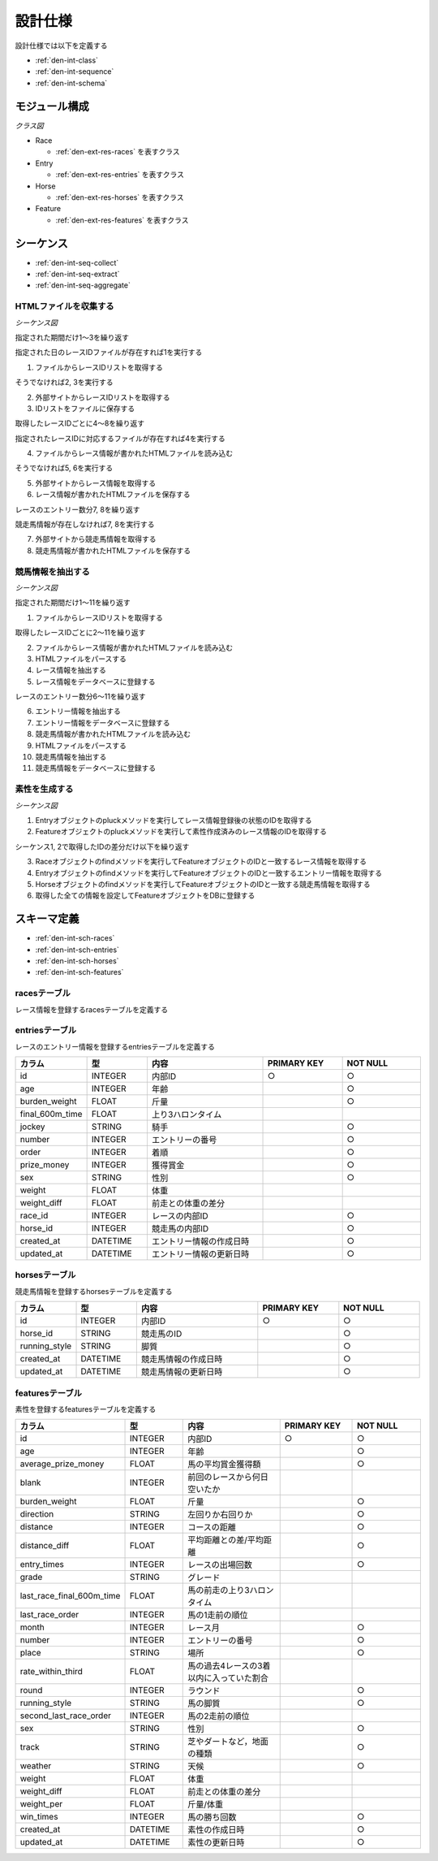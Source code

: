 設計仕様
========

設計仕様では以下を定義する

- :ref:`den-int-class`
- :ref:`den-int-sequence`
- :ref:`den-int-schema`

.. _den-int-class:

モジュール構成
--------------

*クラス図*

.. uml:: umls/class.uml

- Race

  - :ref:`den-ext-res-races` を表すクラス

- Entry

  - :ref:`den-ext-res-entries` を表すクラス

- Horse

  - :ref:`den-ext-res-horses` を表すクラス

- Feature

  - :ref:`den-ext-res-features` を表すクラス

.. _den-int-sequence:

シーケンス
----------

- :ref:`den-int-seq-collect`
- :ref:`den-int-seq-extract`
- :ref:`den-int-seq-aggregate`

.. _den-int-seq-collect:

HTMLファイルを収集する
^^^^^^^^^^^^^^^^^^^^^^

*シーケンス図*

.. uml:: umls/seq-collect.uml

指定された期間だけ1〜3を繰り返す

指定された日のレースIDファイルが存在すれば1を実行する

1. ファイルからレースIDリストを取得する

そうでなければ2, 3を実行する

2. 外部サイトからレースIDリストを取得する
3. IDリストをファイルに保存する

取得したレースIDごとに4〜8を繰り返す

指定されたレースIDに対応するファイルが存在すれば4を実行する

4. ファイルからレース情報が書かれたHTMLファイルを読み込む

そうでなければ5, 6を実行する

5. 外部サイトからレース情報を取得する
6. レース情報が書かれたHTMLファイルを保存する

レースのエントリー数分7, 8を繰り返す

競走馬情報が存在しなければ7, 8を実行する

7. 外部サイトから競走馬情報を取得する
8. 競走馬情報が書かれたHTMLファイルを保存する

.. _den-int-seq-extract:

競馬情報を抽出する
^^^^^^^^^^^^^^^^^^

*シーケンス図*

.. uml:: umls/seq-extract.uml

指定された期間だけ1〜11を繰り返す

1. ファイルからレースIDリストを取得する

取得したレースIDごとに2〜11を繰り返す

2. ファイルからレース情報が書かれたHTMLファイルを読み込む
3. HTMLファイルをパースする
4. レース情報を抽出する
5. レース情報をデータベースに登録する

レースのエントリー数分6〜11を繰り返す

6. エントリー情報を抽出する
7. エントリー情報をデータベースに登録する
8. 競走馬情報が書かれたHTMLファイルを読み込む
9. HTMLファイルをパースする
10. 競走馬情報を抽出する
11. 競走馬情報をデータベースに登録する

.. _den-int-seq-aggregate:

素性を生成する
^^^^^^^^^^^^^^

*シーケンス図*

.. uml:: umls/seq-aggregate.uml

1. Entryオブジェクトのpluckメソッドを実行してレース情報登録後の状態のIDを取得する
2. Featureオブジェクトのpluckメソッドを実行して素性作成済みのレース情報のIDを取得する

シーケンス1, 2で取得したIDの差分だけ以下を繰り返す

3. Raceオブジェクトのfindメソッドを実行してFeatureオブジェクトのIDと一致するレース情報を取得する
4. Entryオブジェクトのfindメソッドを実行してFeatureオブジェクトのIDと一致するエントリー情報を取得する
5. Horseオブジェクトのfindメソッドを実行してFeatureオブジェクトのIDと一致する競走馬情報を取得する
6. 取得した全ての情報を設定してFeatureオブジェクトをDBに登録する

.. _den-int-schema:

スキーマ定義
------------

- :ref:`den-int-sch-races`
- :ref:`den-int-sch-entries`
- :ref:`den-int-sch-horses`
- :ref:`den-int-sch-features`

.. _den-int-sch-races:

racesテーブル
^^^^^^^^^^^^^

レース情報を登録するracesテーブルを定義する

.. csv-table::
   :header: "カラム", "型", "内容", "PRIMARY KEY", "NOT NULL"
   :widths: 15, 15, 30, 20, 20

   "id", "INTEGER", "内部ID", "○", "○"
   "race_id", "STRING", "レースのID"",, "○"
   "direction", "STRING", "左回りか右回りか",,
   "distance", "INTEGER", "コースの距離",, "○"
   "grade", "STRING", "グレード",,
   "place", "STRING", "場所",, "○"
   "round", "INTEGER", "ラウンド",, "○"
   "start_time", "DATETIME", "レース日時",, "○"
   "track", "STRING", "芝やダートなど，地面の種類",, "○"
   "weather", "STRING", "天候",, "○"
   "created_at", "DATETIME", "レース情報の作成日時", "", "○"
   "updated_at", "DATETIME", "レース情報の更新日時", "", "○"

.. _den-int-sch-entries:

entriesテーブル
^^^^^^^^^^^^^^^

レースのエントリー情報を登録するentriesテーブルを定義する

.. csv-table::
   :header: "カラム", "型", "内容", "PRIMARY KEY", "NOT NULL"
   :widths: 15, 15, 30, 20, 20

   "id", "INTEGER", "内部ID", "○", "○"
   "age", "INTEGER", "年齢",, "○"
   "burden_weight", "FLOAT", "斤量",, "○"
   "final_600m_time", "FLOAT", "上り3ハロンタイム",,
   "jockey", "STRING", "騎手",, "○"
   "number", "INTEGER", "エントリーの番号",, "○"
   "order", "INTEGER", "着順",, "○"
   "prize_money", "INTEGER", "獲得賞金",, "○"
   "sex", "STRING", "性別",, "○"
   "weight", "FLOAT", "体重",,
   "weight_diff", "FLOAT", "前走との体重の差分",,
   "race_id", "INTEGER", "レースの内部ID",, "○"
   "horse_id", "INTEGER", "競走馬の内部ID",, "○"
   "created_at", "DATETIME", "エントリー情報の作成日時", "", "○"
   "updated_at", "DATETIME", "エントリー情報の更新日時", "", "○"

.. _den-int-sch-horses:

horsesテーブル
^^^^^^^^^^^^^^

競走馬情報を登録するhorsesテーブルを定義する

.. csv-table::
   :header: "カラム", "型", "内容", "PRIMARY KEY", "NOT NULL"
   :widths: 15, 15, 30, 20, 20

   "id", "INTEGER", "内部ID", "○", "○"
   "horse_id", "STRING", "競走馬のID", "", "○"
   "running_style", "STRING", "脚質", "", "○"
   "created_at", "DATETIME", "競走馬情報の作成日時", "", "○"
   "updated_at", "DATETIME", "競走馬情報の更新日時", "", "○"

.. _den-int-sch-features:

featuresテーブル
^^^^^^^^^^^^^^^^

素性を登録するfeaturesテーブルを定義する

.. csv-table::
   :header: "カラム", "型", "内容", "PRIMARY KEY", "NOT NULL"
   :widths: 15, 15, 30, 20, 20

   "id", "INTEGER", "内部ID", "○", "○"
   "age", "INTEGER", "年齢",, "○"
   "average_prize_money", "FLOAT", "馬の平均賞金獲得額", "", "○"
   "blank", "INTEGER", "前回のレースから何日空いたか",,
   "burden_weight", "FLOAT", "斤量",, "○"
   "direction", "STRING", "左回りか右回りか",, "○"
   "distance", "INTEGER", "コースの距離",, "○"
   "distance_diff", "FLOAT", "平均距離との差/平均距離", "", "○"
   "entry_times", "INTEGER", "レースの出場回数", "", "○"
   "grade", "STRING", "グレード",,
   "last_race_final_600m_time", "FLOAT", "馬の前走の上り3ハロンタイム",,
   "last_race_order", "INTEGER", "馬の1走前の順位",,
   "month", "INTEGER", "レース月",, "○"
   "number", "INTEGER", "エントリーの番号",, "○"
   "place", "STRING", "場所",, "○"
   "rate_within_third", "FLOAT", "馬の過去4レースの3着以内に入っていた割合",,
   "round", "INTEGER", "ラウンド",, "○"
   "running_style", "STRING", "馬の脚質", "", "○"
   "second_last_race_order", "INTEGER", "馬の2走前の順位",,
   "sex", "STRING", "性別",, "○"
   "track", "STRING", "芝やダートなど，地面の種類",, "○"
   "weather", "STRING", "天候",, "○"
   "weight", "FLOAT", "体重",,
   "weight_diff", "FLOAT", "前走との体重の差分",,
   "weight_per", "FLOAT", "斤量/体重",,
   "win_times", "INTEGER", "馬の勝ち回数", "", "○"
   "created_at", "DATETIME", "素性の作成日時", "", "○"
   "updated_at", "DATETIME", "素性の更新日時", "", "○"
